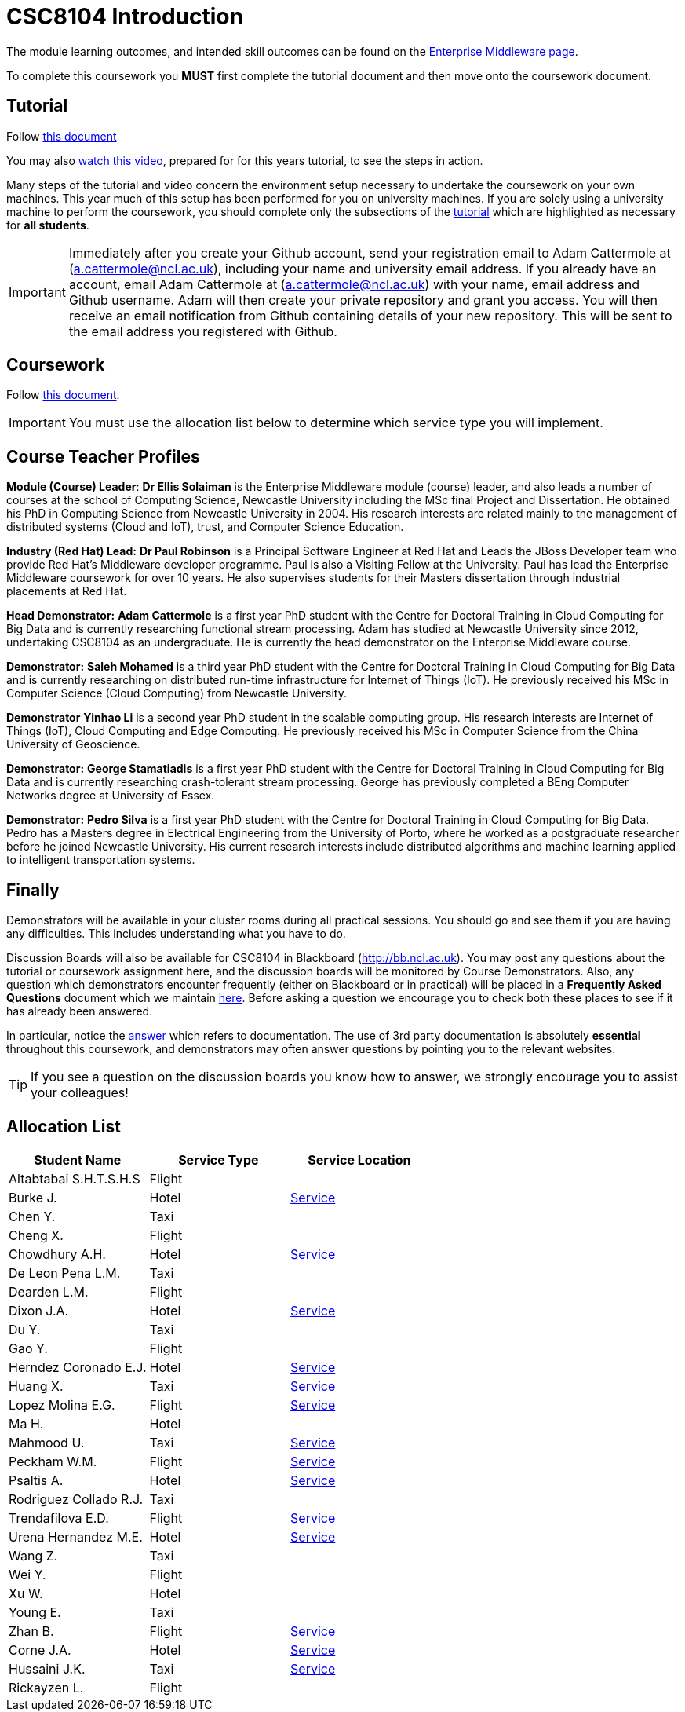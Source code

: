 = CSC8104 Introduction

The module learning outcomes, and intended skill outcomes can be found on the link:http://www.ncl.ac.uk/undergraduate/modules/csc8104/[Enterprise Middleware page].

To complete this coursework you *MUST* first complete the tutorial document and then move onto the coursework document.

== Tutorial

Follow https://github.com/NewcastleComputingScience/enterprise-middleware-coursework/blob/master/tutorial.asciidoc[this document]

You may also https://youtu.be/X0HlR40DkxI[watch this video], prepared for for this years tutorial, to see the steps in action.

Many steps of the tutorial and video concern the environment setup necessary to undertake the coursework on your own machines. This year much of this setup has been performed for you on university machines.
If you are solely using a university machine to perform the coursework, you should complete only the subsections of the https://github.com/NewcastleComputingScience/enterprise-middleware-coursework/blob/master/tutorial.asciidoc[tutorial] which are highlighted as necessary for *all students*.

IMPORTANT: Immediately after you create your Github account, send your registration email to Adam Cattermole at (a.cattermole@ncl.ac.uk), including your name and university email address.
If you already have an account, email Adam Cattermole at (a.cattermole@ncl.ac.uk) with your name, email address and Github username.
Adam will then create your private repository and grant you access. You will then receive an email notification from Github containing details of your new repository.
This will be sent to the email address you registered with Github.


== Coursework

Follow https://github.com/NewcastleComputingScience/enterprise-middleware-coursework/blob/master/coursework.asciidoc[this document].

IMPORTANT: You must use the allocation list below to determine which service type you will implement.


== Course Teacher Profiles

*Module (Course) Leader*: *Dr Ellis Solaiman* is the Enterprise Middleware module (course) leader, and also leads a number of courses at the school of Computing Science, Newcastle University including the MSc final Project and Dissertation. He obtained his PhD in Computing Science from Newcastle University in 2004. His research interests are related mainly to the management of distributed systems (Cloud and IoT), trust, and Computer Science Education.

*Industry (Red Hat) Lead:* *Dr Paul Robinson* is a Principal Software Engineer at Red Hat and Leads the JBoss Developer team who provide Red Hat's Middleware developer programme. Paul is also a Visiting Fellow at the University. Paul has lead the Enterprise Middleware coursework for over 10 years. He also supervises students for their Masters dissertation through industrial placements at Red Hat.

*Head Demonstrator:* *Adam Cattermole* is a first year PhD student with the Centre for Doctoral Training in Cloud Computing for Big Data and is currently researching functional stream processing. Adam has studied at Newcastle University since 2012, undertaking CSC8104 as an undergraduate. He is currently the head demonstrator on the Enterprise Middleware course.

*Demonstrator:* *Saleh Mohamed* is a third year PhD student with the Centre for Doctoral Training in Cloud Computing for Big Data and is currently researching on distributed run-time infrastructure for Internet of Things (IoT). He previously received his MSc in Computer Science (Cloud Computing) from Newcastle University.

*Demonstrator* *Yinhao Li* is a second year PhD student in the scalable computing group. His research interests are Internet of Things (IoT), Cloud Computing and Edge Computing. He previously received his MSc in Computer Science from the China University of Geoscience.

*Demonstrator:* *George Stamatiadis* is a first year PhD student with the Centre for Doctoral Training in Cloud Computing for Big Data and is currently researching crash-tolerant stream processing. George has previously completed a BEng Computer Networks degree at University of Essex.

*Demonstrator:* *Pedro Silva* is a first year PhD student with the Centre for Doctoral Training in Cloud Computing for Big Data. Pedro has a Masters degree in Electrical Engineering from the University of Porto, where he worked as a postgraduate researcher before he joined Newcastle University. His current research interests include distributed algorithms and machine learning applied to intelligent transportation systems.

== Finally
Demonstrators will be available in your cluster rooms during all practical sessions. You should go and see them if you are having any difficulties. This includes understanding what you have to do.

Discussion Boards will also be available for CSC8104 in Blackboard (http://bb.ncl.ac.uk). You may post any questions about the tutorial or coursework assignment here, and the discussion boards will be monitored by Course Demonstrators. Also, any question which demonstrators encounter frequently (either on Blackboard or in practical) will be placed in a *Frequently Asked Questions* document which we maintain https://github.com/NewcastleComputingScience/enterprise-middleware-coursework/blob/master/frequentlyaskedquestions.asciidoc[here]. Before asking a question we encourage you to check both these places to see if it has already been answered.

In particular, notice the https://github.com/NewcastleComputingScience/enterprise-middleware-coursework/blob/master/frequentlyaskedquestions.asciidoc#i-cant-work-out-how-to-do-[answer] which refers to documentation. The use of 3rd party documentation is absolutely *essential* throughout this coursework, and demonstrators may often answer questions by pointing you to the relevant websites.

TIP: If you see a question on the discussion boards you know how to answer, we strongly encourage you to assist your colleagues!


== Allocation List

[options="header"]
|=====
| Student Name | Service Type | Service Location
| Altabtabai S.H.T.S.H.S | Flight |
| Burke J. | Hotel | link:http://api-deployment-csc8104-b4044651.7e14.starter-us-west-2.openshiftapps.com/[Service]
| Chen Y. | Taxi |
| Cheng X. | Flight |
| Chowdhury A.H. | Hotel | link:http://api-deployment-csc8104-140207385.7e14.starter-us-west-2.openshiftapps.com/[Service]
| De Leon Pena L.M. | Taxi |
| Dearden L.M. | Flight |
| Dixon J.A. | Hotel | link:http://api-deployment1-csc8104-140044403.7e14.starter-us-west-2.openshiftapps.com/[Service]
| Du Y. | Taxi |
| Gao Y. | Flight |
| Herndez Coronado E.J. | Hotel | link:http://hernandez-api-deployment-csc8104-b170612029.7e14.starter-us-west-2.openshiftapps.com/[Service]
| Huang X. | Taxi | link:http://xhcoursework-javacoursework.7e14.starter-us-west-2.openshiftapps.com[Service]
| Lopez Molina E.G. | Flight | link:http://api-deployment-csc8104-160710982.7e14.starter-us-west-2.openshiftapps.com/[Service]
| Ma H. | Hotel |
| Mahmood U. | Taxi | link:http://api-deployment-csc8104-b3034776.7e14.starter-us-west-2.openshiftapps.com[Service]
| Peckham W.M. | Flight | link:http://api-deployment-csc8104-130227940.7e14.starter-us-west-2.openshiftapps.com/[Service]
| Psaltis A. | Hotel | link:http://api-deployment-csc8104-120434002.7e14.starter-us-west-2.openshiftapps.com/[Service]
| Rodriguez Collado R.J. | Taxi |
| Trendafilova E.D. | Flight | link:http://api-deployment-cs8104-b1026968.7e14.starter-us-west-2.openshiftapps.com[Service]
| Urena Hernandez M.E. | Hotel | link:http://api-csc8104-hotel-booking-app.1d35.starter-us-east-1.openshiftapps.com/[Service]
| Wang Z. | Taxi |
| Wei Y. | Flight |
| Xu W. | Hotel |
| Young E. | Taxi |
| Zhan B. | Flight | link:http://api-deployment-csc8104-170199003.7e14.starter-us-west-2.openshiftapps.com/[Service]
| Corne J.A. | Hotel | link:http://api-deployment-csc8104-130167853.7e14.starter-us-west-2.openshiftapps.com/[Service]
| Hussaini J.K. | Taxi | link:http://api-deployment-csc8104-130277853.7e14.starter-us-west-2.openshiftapps.com[Service]
| Rickayzen L. | Flight |
|=======

IMPORTANT: If your name does not appear in the allocation list please contact Adam Cattermole at a.cattermole@newcastle.ac.uk as soon as possible (prior to the first practical session) and you will be assigned a service type and a private GitHub repository.
